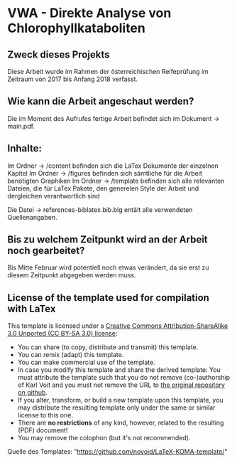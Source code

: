 
* VWA - Direkte Analyse von Chlorophyllkataboliten

** Zweck dieses Projekts

Diese Arbeit wurde im Rahmen der österreichischen Reifeprüfung im Zeitraum von 2017 bis Anfang 2018 verfasst. 

** Wie kann die Arbeit angeschaut werden?

Die im Moment des Aufrufes fertige Arbeit befindet sich im Dokument -> main.pdf.

** Inhalte:

Im Ordner -> /content befinden sich die LaTex Dokumente der einzelnen Kapitel
Im Ordner -> /figures befinden sich sämtliche für die Arbeit benötigten Graphiken
Im Ordner -> /template befinden sich alle relevanten Dateien, die für LaTex Pakete, den generelen Style der Arbeit und dergleichen verantwortlich sind

Die Datei -> references-biblatex.bib.blg entält alle verwendeten Quellenangaben.

** Bis zu welchem Zeitpunkt wird an der Arbeit noch gearbeitet?

Bis Mitte Februar wird potentiell noch etwas verändert, da sie erst zu diesem Zeitpunkt abgegeben werden muss.

** License of the template used for compilation with LaTex

This template is licensed under a [[https://creativecommons.org/licenses/by-sa/3.0/][Creative Commons
      Attribution-ShareAlike 3.0 Unported (CC BY-SA 3.0) license]]:

- You can share (to copy, distribute and transmit) this template.
- You can remix (adapt) this template.
- You can make commercial use of the template.
- In case you modify this template and share the derived template: You
  must attribute the template such that you do not remove
  (co-)authorship of Karl Voit and you must not remove the URL to [[https://github.com/novoid/LaTeX-KOMA-template][the
  original repository on github]].
- If you alter, transform, or build a new template upon this template,
  you may distribute the resulting template only under the same or
  similar license to this one.
- There are *no restrictions* of any kind, however, related to the
  resulting (PDF) document!
- You may remove the colophon (but it's not recommended).

Quelle des Templates: "https://github.com/novoid/LaTeX-KOMA-template/"
